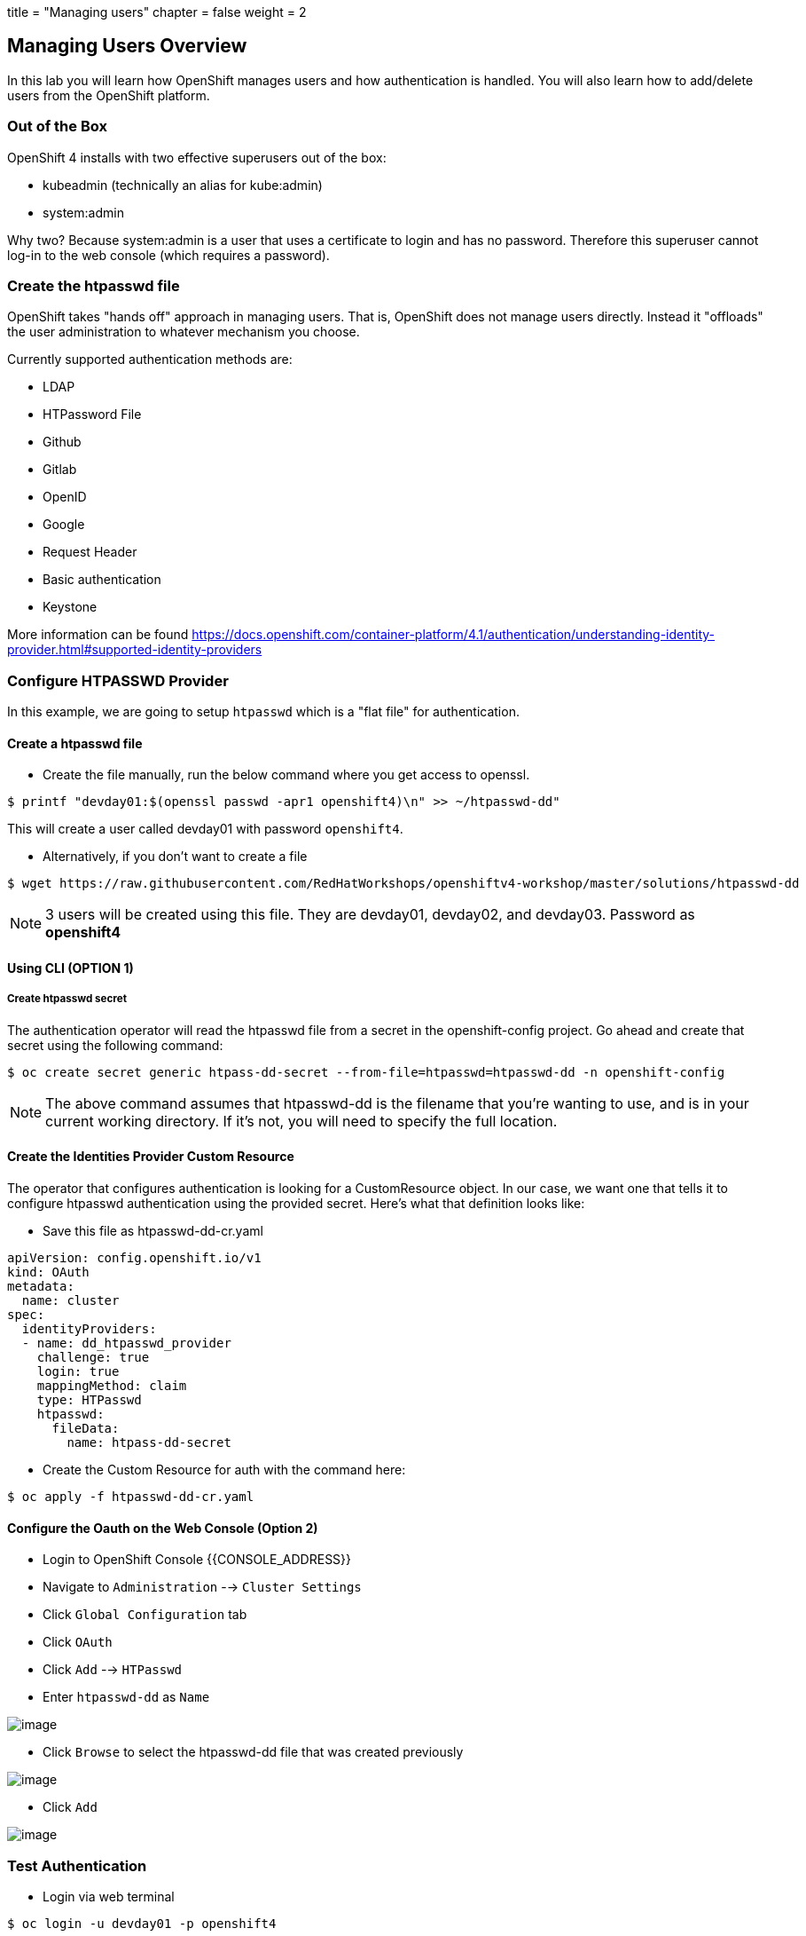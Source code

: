+++
title = "Managing users"
chapter = false
weight = 2
+++



:imagesdir: /images

== Managing Users Overview

In this lab you will learn how OpenShift manages users and how
authentication is handled. You will also learn how to add/delete users
from the OpenShift platform.

=== Out of the Box

OpenShift 4 installs with two effective superusers out of the box:

- kubeadmin (technically an alias for kube:admin)
- system:admin

Why two? Because system:admin is a user that uses a certificate to login and has
no password. Therefore this superuser cannot log-in to the web console (which
requires a password).

=== Create the htpasswd file

OpenShift takes "hands off" approach in managing users. That is,
OpenShift does not manage users directly. Instead it "offloads" the
user administration to whatever mechanism you choose.

Currently supported authentication methods are:

* LDAP
* HTPassword File
* Github
* Gitlab
* OpenID
* Google
* Request Header
* Basic authentication
* Keystone

More information can be found
https://docs.openshift.com/container-platform/4.1/authentication/understanding-identity-provider.html#supported-identity-providers

=== Configure HTPASSWD Provider

In this example, we are going to setup `htpasswd` which is a "flat file" for
authentication.

==== Create a htpasswd file

- Create the file manually, run the below command where you get access to openssl.

....
$ printf "devday01:$(openssl passwd -apr1 openshift4)\n" >> ~/htpasswd-dd"
....

This will create a user called devday01 with password `openshift4`.

- Alternatively, if you don't want to create a file

....
$ wget https://raw.githubusercontent.com/RedHatWorkshops/openshiftv4-workshop/master/solutions/htpasswd-dd
....

NOTE: 3 users will be created using this file. They are devday01, devday02, and devday03. Password as *openshift4*

==== Using CLI (OPTION 1)

===== Create htpasswd secret

The authentication operator will read the htpasswd file from a secret in the
openshift-config project. Go ahead and create that secret using the following command:

....
$ oc create secret generic htpass-dd-secret --from-file=htpasswd=htpasswd-dd -n openshift-config
....

NOTE: The above command assumes that htpasswd-dd is the filename that you're
wanting to use, and is in your current working directory. If it's not, you will
need to specify the full location.

==== Create the Identities Provider Custom Resource

The operator that configures authentication is looking for a CustomResource object.
In our case, we want one that tells it to configure htpasswd authentication using
the provided secret. Here's what that definition looks like:

- Save this file as htpasswd-dd-cr.yaml

....
apiVersion: config.openshift.io/v1
kind: OAuth
metadata:
  name: cluster
spec:
  identityProviders:
  - name: dd_htpasswd_provider
    challenge: true
    login: true
    mappingMethod: claim
    type: HTPasswd
    htpasswd:
      fileData:
        name: htpass-dd-secret
....


- Create the Custom Resource for auth with the command here:

....
$ oc apply -f htpasswd-dd-cr.yaml
....

==== Configure the Oauth on the Web Console (Option 2)

- Login to OpenShift Console {{CONSOLE_ADDRESS}}
- Navigate to `Administration` --> `Cluster Settings`
- Click `Global Configuration` tab
- Click `OAuth`
- Click `Add` --> `HTPasswd`
- Enter `htpasswd-dd` as `Name`

image::ocp4-oauth-add.png[image]

- Click `Browse` to select the htpasswd-dd file that was created previously

image::ocp4-oauth-htpasswd.png[image]

- Click `Add`

image::ocp4-oauth-htpasswd.png[image]

=== Test Authentication

- Login via web terminal

....
$ oc login -u devday01 -p openshift4
....

- Now check OpenShift. Note that the user you just created is not there.

....
$ oc get users
NAME       UID                                    FULL NAME   IDENTITIES
admin      700eef60-82fd-11e9-9bf6-0a580a82001e               htpasswd:admin
devday01   a30dfe2a-8301-11e9-ae97-0a580a810019               htpasswd-dd:devday01
....

When deleted a user from the backend authentication
system. Just simply delete the user

....
$ oc delete user devday01
user "devday01" deleted
....

You should now see the user gone from the list

....
$ oc get users
NAME      UID                                    FULL NAME       IDENTITIES
admin      700eef60-82fd-11e9-9bf6-0a580a82001e               htpasswd:admin
....

*Re-Using the User* If you want to re-use this user with a later lab
module, you will also need to run the following to finish cleaning up
the user from the backend:

....
$ oc delete identity dd_htpasswd_provider:devday01
....

NOTES: the name of identity is from the output of `oc get users`

*CLEANUP:* If this user was an admin/owner of any projects; those
projects would still exist. You just need to assign them to different
users.

=== Conclusion

In this lab you learned how users are managed inside of OpenShift. You
also go familiar with authentication and how that is handled in
OpenShift
